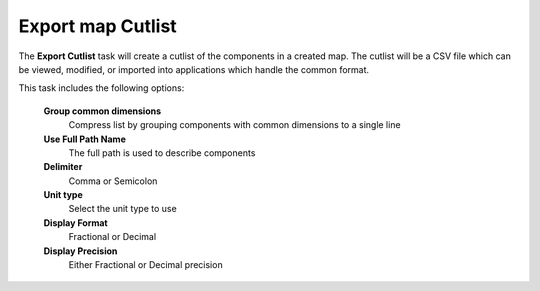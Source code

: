 .. _cutlist_task-label:

Export map Cutlist
~~~~~~~~~~~~~~~~~~


The **Export Cutlist** task will create a cutlist of the components in a created map. The
cutlist will be a CSV file which can be viewed, modified, or imported into applications
which handle the common format.

This task includes the following options:

    **Group common dimensions**
        Compress list by grouping components with common dimensions to a single line

    **Use Full Path Name**
        The full path is used to describe components

    **Delimiter**
        Comma or Semicolon

    **Unit type**
        Select the unit type to use

    **Display Format**
        Fractional or Decimal

    **Display Precision**
        Either Fractional or Decimal precision


.. image:: /_static/images/exportcutlist.png
    :width: 40 %
    :align: center

